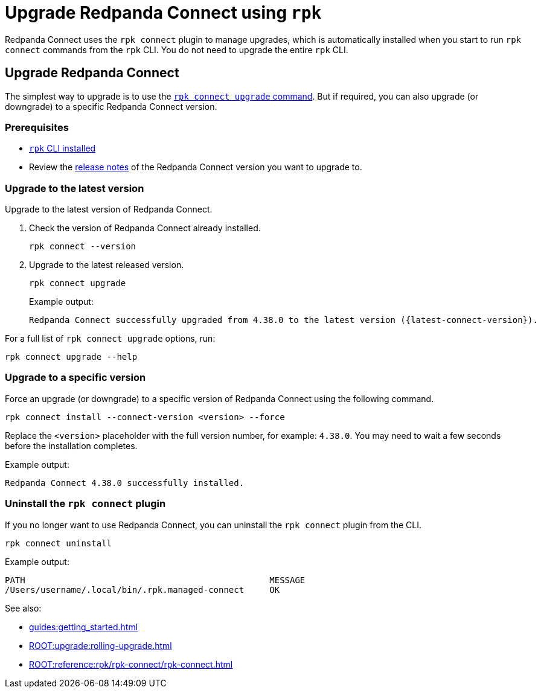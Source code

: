 = Upgrade Redpanda Connect using `rpk`
:description: pass:q[Upgrade Redpanda Connect using the `rpk connect` plugin.]

Redpanda Connect uses the `rpk connect` plugin to manage upgrades, which is automatically installed when you start to run `rpk connect` commands from the `rpk` CLI. You do not need to upgrade the entire `rpk` CLI.

== Upgrade Redpanda Connect

The simplest way to upgrade is to use the <<upgrade-to-the-latest-version,`rpk connect upgrade` command>>. But if required, you can also upgrade (or downgrade) to a specific Redpanda Connect version.

=== Prerequisites

- xref:guides:getting_started.adoc[`rpk` CLI installed]
- Review the https://github.com/redpanda-data/connect/releases[release notes^] of the Redpanda Connect version you want to upgrade to.

=== Upgrade to the latest version

Upgrade to the latest version of Redpanda Connect.

. Check the version of Redpanda Connect already installed.
+
[,bash]
----
rpk connect --version
----

. Upgrade to the latest released version.

+
[,bash]
----
rpk connect upgrade
----
+
Example output:
+
[source,bash, subs="attributes+"]
----
Redpanda Connect successfully upgraded from 4.38.0 to the latest version ({latest-connect-version}).
----

For a full list of `rpk connect upgrade` options, run:

[,bash]
----
rpk connect upgrade --help
----

=== Upgrade to a specific version

Force an upgrade (or downgrade) to a specific version of Redpanda Connect using the following command. 

[,bash]
----
rpk connect install --connect-version <version> --force
----

Replace the `<version>` placeholder with the full version number, for example: `4.38.0`. You may need to wait a few seconds before the installation completes.


Example output:

```bash
Redpanda Connect 4.38.0 successfully installed.
```

=== Uninstall the `rpk connect` plugin

If you no longer want to use Redpanda Connect, you can uninstall the `rpk connect` plugin from the CLI.


[,bash]
----
rpk connect uninstall
----

Example output:

```bash
PATH                                                MESSAGE
/Users/username/.local/bin/.rpk.managed-connect     OK
```

See also:

* xref:guides:getting_started.adoc[]
* xref:ROOT:upgrade:rolling-upgrade.adoc[]
* xref:ROOT:reference:rpk/rpk-connect/rpk-connect.adoc[]
